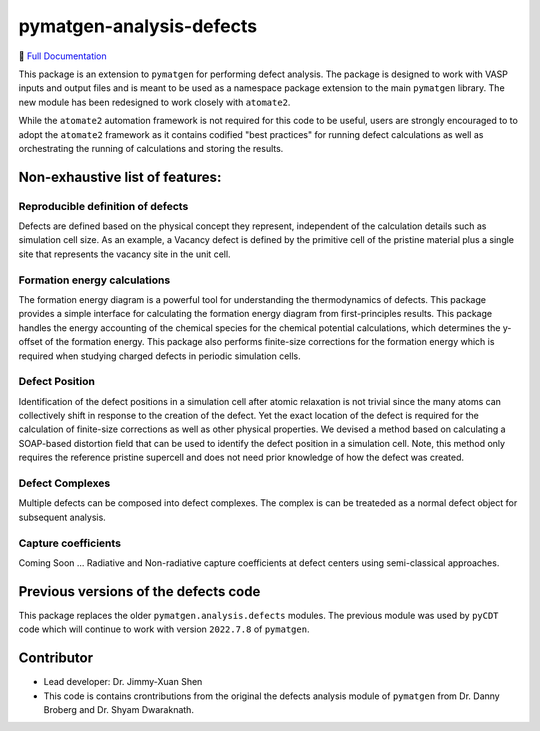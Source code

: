 pymatgen-analysis-defects
=========================

|testing| |codecov|

📄 `Full Documentation <https://materialsproject.github.io/pymatgen-analysis-defects/>`_


This package is an extension to ``pymatgen`` for performing defect analysis.
The package is designed to work with VASP inputs and output files and is meant
to be used as a namespace package extension to the main ``pymatgen`` library.
The new module has been redesigned to work closely with ``atomate2``.

While the ``atomate2`` automation framework is not required for this code to be useful, users are strongly encouraged to
to adopt the ``atomate2`` framework as it contains codified "best practices" for running defect calculations
as well as orchestrating the running of calculations and storing the results.


Non-exhaustive list of features:
--------------------------------

Reproducible definition of defects
++++++++++++++++++++++++++++++++++

Defects are defined based on the physical concept they represent,
independent of the calculation details such as simulation cell size.
As an example, a Vacancy defect is defined by the primitive cell of the
pristine material plus a single site that represents the vacancy site in
the unit cell.


Formation energy calculations
+++++++++++++++++++++++++++++

The formation energy diagram is a powerful tool for understanding the
thermodynamics of defects. This package provides a simple interface for
calculating the formation energy diagram from first-principles results.
This package handles the energy accounting of the chemical species for the chemical
potential calculations, which determines the y-offset of the formation energy.
This package also performs finite-size corrections for the formation energy which is required
when studying charged defects in periodic simulation cells.

Defect Position
+++++++++++++++

Identification of the defect positions in a simulation cell after atomic relaxation
is not trivial since the many atoms can collectively shift in response to the creation of
the defect.
Yet the exact location of the defect is required for the calculation of finite-size corrections
as well as other physical properties.
We devised a method based on calculating a SOAP-based distortion field that can be used to
identify the defect position in a simulation cell.
Note, this method only requires the reference pristine supercell and does not need prior knowledge
of how the defect was created.

Defect Complexes
+++++++++++++++

Multiple defects can be composed into defect complexes.
The complex is can be treateded as a normal defect object for subsequent analysis.

Capture coefficients
++++++++++++++++++++

Coming Soon ... Radiative and Non-radiative capture coefficients at defect centers using semi-classical
approaches.


Previous versions of the defects code
-------------------------------------

This package replaces the older ``pymatgen.analysis.defects`` modules.
The previous module was used by ``pyCDT`` code which will continue to work with version ``2022.7.8`` of ``pymatgen``.

Contributor
-----------

* Lead developer: Dr. Jimmy-Xuan Shen
* This code is contains crontributions from the original the defects analysis module of ``pymatgen`` from Dr. Danny Broberg and Dr. Shyam Dwaraknath.


.. |testing| image:: https://github.com/materialsproject/pymatgen-analysis-defects/actions/workflows/testing.yml/badge.svg?branch=main
   :target: https://github.com/materialsproject/pymatgen-analysis-defects/actions/workflows/testing.yml
.. |codecov| image:: https://codecov.io/gh/materialsproject/pymatgen-analysis-defects/branch/main/graph/badge.svg?token=FOKXRCZTXZ
   :target: https://codecov.io/gh/materialsproject/pymatgen-analysis-defects
